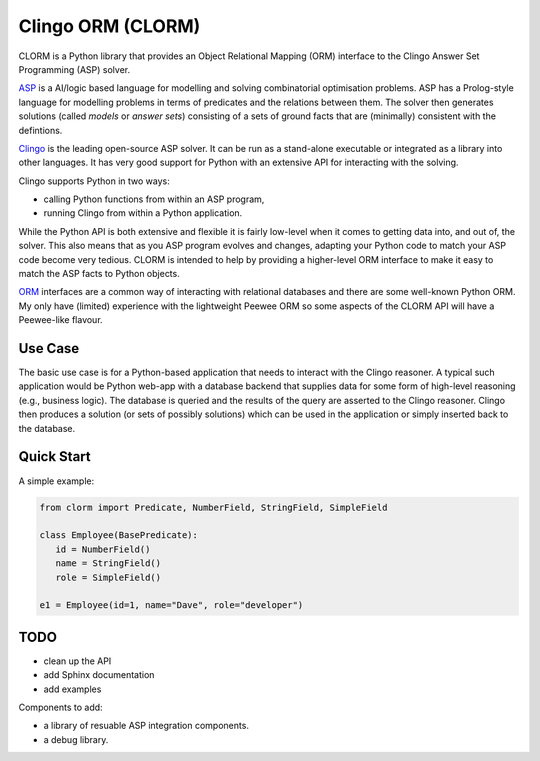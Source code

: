 Clingo ORM (CLORM)
==================

CLORM is a Python library that provides an Object Relational Mapping (ORM)
interface to the Clingo Answer Set Programming (ASP) solver.

`ASP <https://en.wikipedia.org/wiki/Answer_set_programming>`_ is a AI/logic
based language for modelling and solving combinatorial optimisation
problems. ASP has a Prolog-style language for modelling problems in terms of
predicates and the relations between them. The solver then generates solutions
(called *models* or *answer sets*) consisting of a sets of ground facts that are
(minimally) consistent with the defintions.

`Clingo <https://potassco.org>`_ is the leading open-source ASP solver. It can
be run as a stand-alone executable or integrated as a library into other
languages. It has very good support for Python with an extensive API for
interacting with the solving.

Clingo supports Python in two ways:

* calling Python functions from within an ASP program,
* running Clingo from within a Python application.

While the Python API is both extensive and flexible it is fairly low-level when
it comes to getting data into, and out of, the solver. This also means that as
you ASP program evolves and changes, adapting your Python code to match your ASP
code become very tedious. CLORM is intended to help by providing a higher-level
ORM interface to make it easy to match the ASP facts to Python objects.

`ORM <https://en.wikipedia.org/wiki/Object-relational_mapping>`_ interfaces are
a common way of interacting with relational databases and there are some
well-known Python ORM. My only have (limited) experience with the lightweight
Peewee ORM so some aspects of the CLORM API will have a Peewee-like flavour.

Use Case
--------

The basic use case is for a Python-based application that needs to interact with
the Clingo reasoner. A typical such application would be Python web-app with a
database backend that supplies data for some form of high-level reasoning (e.g.,
business logic). The database is queried and the results of the query are
asserted to the Clingo reasoner. Clingo then produces a solution (or sets of
possibly solutions) which can be used in the application or simply inserted back
to the database.

Quick Start
-----------

A simple example:

.. code-block:: python

    from clorm import Predicate, NumberField, StringField, SimpleField

    class Employee(BasePredicate):
       id = NumberField()
       name = StringField()
       role = SimpleField()

    e1 = Employee(id=1, name="Dave", role="developer")

TODO
----
* clean up the API
* add Sphinx documentation
* add examples

Components to add:

* a library of resuable ASP integration components.
* a debug library.


